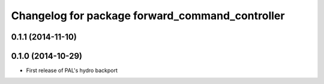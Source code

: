 ^^^^^^^^^^^^^^^^^^^^^^^^^^^^^^^^^^^^^^^^^^^^^^^^
Changelog for package forward_command_controller
^^^^^^^^^^^^^^^^^^^^^^^^^^^^^^^^^^^^^^^^^^^^^^^^

0.1.1 (2014-11-10)
------------------

0.1.0 (2014-10-29)
------------------
* First release of PAL's hydro backport
